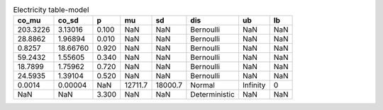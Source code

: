 .. table:: Electricity table-model

    +--------+--------+-----+-------+-------+-------------+--------+---+
    | co_mu  | co_sd  |  p  |  mu   |  sd   |     dis     |   ub   |lb |
    +========+========+=====+=======+=======+=============+========+===+
    |203.3226| 3.13016|0.100|    NaN|    NaN|Bernoulli    |     NaN|NaN|
    +--------+--------+-----+-------+-------+-------------+--------+---+
    | 28.8862| 1.96894|0.010|    NaN|    NaN|Bernoulli    |     NaN|NaN|
    +--------+--------+-----+-------+-------+-------------+--------+---+
    |  0.8257|18.66760|0.920|    NaN|    NaN|Bernoulli    |     NaN|NaN|
    +--------+--------+-----+-------+-------+-------------+--------+---+
    | 59.2432| 1.55605|0.340|    NaN|    NaN|Bernoulli    |     NaN|NaN|
    +--------+--------+-----+-------+-------+-------------+--------+---+
    | 18.7899| 1.75962|0.720|    NaN|    NaN|Bernoulli    |     NaN|NaN|
    +--------+--------+-----+-------+-------+-------------+--------+---+
    | 24.5935| 1.39104|0.520|    NaN|    NaN|Bernoulli    |     NaN|NaN|
    +--------+--------+-----+-------+-------+-------------+--------+---+
    |  0.0014| 0.00004|  NaN|12711.7|18000.7|Normal       |Infinity|  0|
    +--------+--------+-----+-------+-------+-------------+--------+---+
    |     NaN|     NaN|3.300|    NaN|    NaN|Deterministic|     NaN|NaN|
    +--------+--------+-----+-------+-------+-------------+--------+---+

